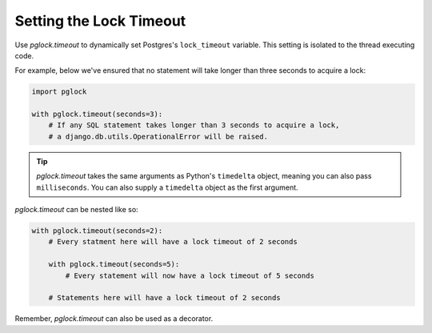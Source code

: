 .. _timeout:

Setting the Lock Timeout
========================

Use `pglock.timeout` to dynamically set Postgres's ``lock_timeout`` variable.
This setting is isolated to the thread executing code.

For example, below we've ensured that no statement will take longer
than three seconds to acquire a lock:

.. code-block:: python

    import pglock

    with pglock.timeout(seconds=3):
        # If any SQL statement takes longer than 3 seconds to acquire a lock,
        # a django.db.utils.OperationalError will be raised.

.. tip::

    `pglock.timeout` takes the same arguments as Python's ``timedelta``
    object, meaning you can also pass ``milliseconds``. You can also supply
    a ``timedelta`` object as the first argument.

`pglock.timeout` can be nested like so:

.. code-block:: python

    with pglock.timeout(seconds=2):
        # Every statment here will have a lock timeout of 2 seconds

        with pglock.timeout(seconds=5):
            # Every statement will now have a lock timeout of 5 seconds

        # Statements here will have a lock timeout of 2 seconds

Remember, `pglock.timeout` can also be used as a decorator.